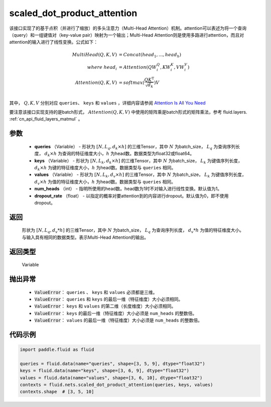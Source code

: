 .. _cn_api_fluid_nets_scaled_dot_product_attention:

scaled_dot_product_attention
-------------------------------


.. py:function:: paddle.fluid.nets.scaled_dot_product_attention(queries, keys, values, num_heads=1, dropout_rate=0.0)




该接口实现了的基于点积（并进行了缩放）的多头注意力（Multi-Head Attention）机制。attention可以表述为将一个查询（query）和一组键值对（key-value pair）映射为一个输出；Multi-Head Attention则是使用多路进行attention，而且对attention的输入进行了线性变换。公式如下：


.. math::
    
    MultiHead(Q, K, V ) & = Concat(head_1, ..., head_h)\\
    where \  head_i & = Attention(QW_i^Q , KW_i^K , VW_i^V )\\
    Attention(Q, K, V) & = softmax(\frac{QK^\mathrm{T}}{\sqrt{d_k}})V\\

其中， :math:`Q, K, V` 分别对应 ``queries``、 ``keys`` 和 ``values`` ，详细内容请参阅 `Attention Is All You Need <https://arxiv.org/pdf/1706.03762.pdf>`_ 

要注意该接口实现支持的是batch形式， :math:`Attention(Q, K, V)` 中使用的矩阵乘是batch形式的矩阵乘法，参考 fluid.layers. :ref:`cn_api_fluid_layers_matmul` 。

参数
::::::::::::

    - **queries** （Variable） - 形状为 :math:`[N, L_q, d_k \times h]` 的三维Tensor，其中 :math:`N` 为batch_size， :math:`L_q` 为查询序列长度， :math:`d_k \times h` 为查询的特征维度大小，:math:`h` 为head数。数据类型为float32或float64。
    - **keys** （Variable） - 形状为 :math:`[N, L_k, d_k \times h]` 的三维Tensor，其中 :math:`N` 为batch_size， :math:`L_k` 为键值序列长度， :math:`d_k \times h` 为键的特征维度大小，:math:`h` 为head数。数据类型与 ``queries`` 相同。
    - **values** （Variable） - 形状为 :math:`[N, L_k, d_v \times h]` 的三维Tensor，其中 :math:`N` 为batch_size， :math:`L_k` 为键值序列长度， :math:`d_v \times h` 为值的特征维度大小，:math:`h` 为head数。数据类型与 ``queries`` 相同。
    - **num_heads** （int） - 指明所使用的head数。head数为1时不对输入进行线性变换。默认值为1。
    - **dropout_rate** （float） - 以指定的概率对要attention到的内容进行dropout。默认值为0，即不使用dropout。

返回
::::::::::::
 形状为 :math:`[N, L_q, d_v * h]` 的三维Tensor，其中 :math:`N` 为batch_size， :math:`L_q` 为查询序列长度， :math:`d_v * h` 为值的特征维度大小。与输入具有相同的数据类型。表示Multi-Head Attention的输出。

返回类型
::::::::::::
 Variable

抛出异常
::::::::::::
    
    - :code:`ValueError`： ``queries`` 、 ``keys`` 和 ``values`` 必须都是三维。
    - :code:`ValueError`： ``queries`` 和 ``keys`` 的最后一维（特征维度）大小必须相同。
    - :code:`ValueError`： ``keys`` 和 ``values`` 的第二维（长度维度）大小必须相同。
    - :code:`ValueError`： ``keys`` 的最后一维（特征维度）大小必须是 ``num_heads`` 的整数倍。
    - :code:`ValueError`： ``values`` 的最后一维（特征维度）大小必须是 ``num_heads`` 的整数倍。


代码示例
::::::::::::

.. code-block:: python

    import paddle.fluid as fluid

    queries = fluid.data(name="queries", shape=[3, 5, 9], dtype="float32")
    keys = fluid.data(name="keys", shape=[3, 6, 9], dtype="float32")
    values = fluid.data(name="values", shape=[3, 6, 10], dtype="float32")
    contexts = fluid.nets.scaled_dot_product_attention(queries, keys, values)
    contexts.shape  # [3, 5, 10]


